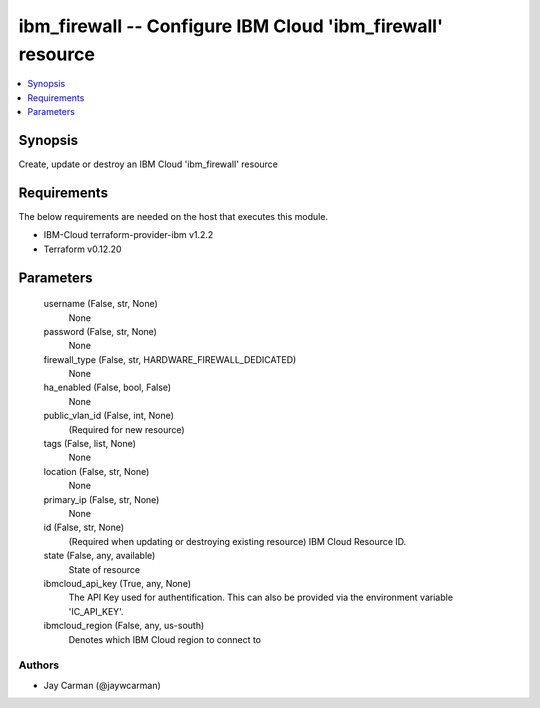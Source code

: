 
ibm_firewall -- Configure IBM Cloud 'ibm_firewall' resource
===========================================================

.. contents::
   :local:
   :depth: 1


Synopsis
--------

Create, update or destroy an IBM Cloud 'ibm_firewall' resource



Requirements
------------
The below requirements are needed on the host that executes this module.

- IBM-Cloud terraform-provider-ibm v1.2.2
- Terraform v0.12.20



Parameters
----------

  username (False, str, None)
    None


  password (False, str, None)
    None


  firewall_type (False, str, HARDWARE_FIREWALL_DEDICATED)
    None


  ha_enabled (False, bool, False)
    None


  public_vlan_id (False, int, None)
    (Required for new resource)


  tags (False, list, None)
    None


  location (False, str, None)
    None


  primary_ip (False, str, None)
    None


  id (False, str, None)
    (Required when updating or destroying existing resource) IBM Cloud Resource ID.


  state (False, any, available)
    State of resource


  ibmcloud_api_key (True, any, None)
    The API Key used for authentification. This can also be provided via the environment variable 'IC_API_KEY'.


  ibmcloud_region (False, any, us-south)
    Denotes which IBM Cloud region to connect to













Authors
~~~~~~~

- Jay Carman (@jaywcarman)

